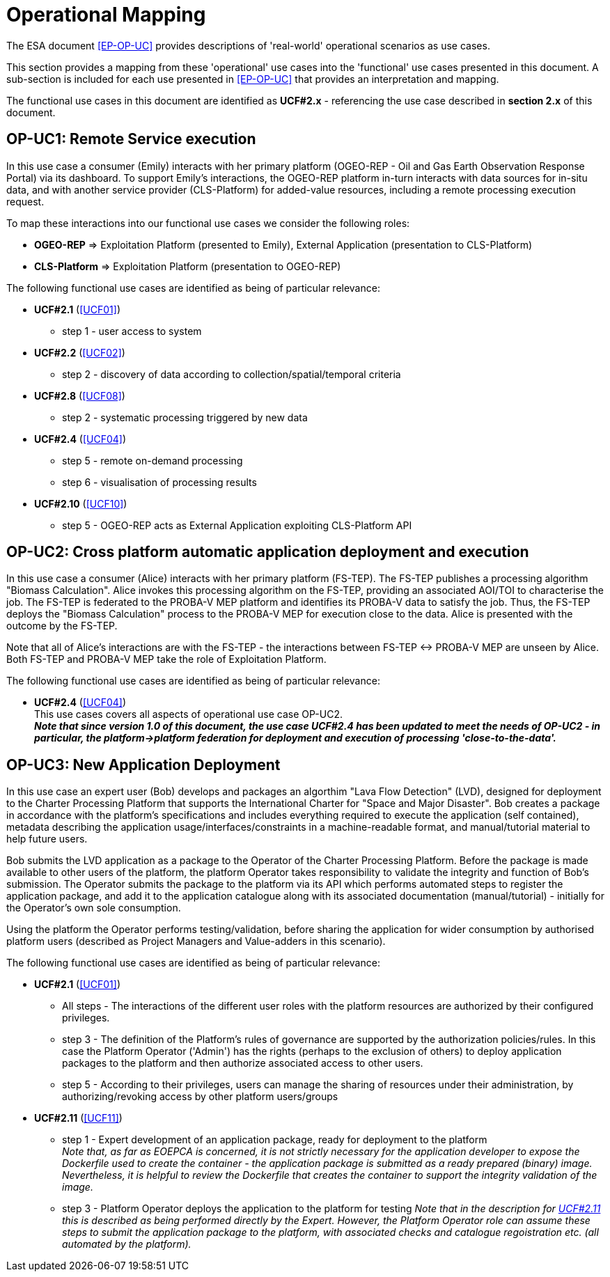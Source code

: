 [[mainOperationalMapping]]
= Operational Mapping

The ESA document <<EP-OP-UC>> provides descriptions of 'real-world' operational scenarios as use cases.

This section provides a mapping from these 'operational' use cases into the 'functional' use cases presented in this document. A sub-section is included for each use presented in <<EP-OP-UC>> that provides an interpretation and mapping.

The functional use cases in this document are identified as *UCF#2.x* - referencing the use case described in *section 2.x* of this document.

== OP-UC1: Remote Service execution

In this use case a consumer (Emily) interacts with her primary platform (OGEO-REP - Oil and Gas Earth Observation Response Portal) via its dashboard. To support Emily's interactions, the OGEO-REP platform in-turn interacts with data sources for  in-situ data, and with another service provider (CLS-Platform) for added-value resources, including a remote processing execution request.

To map these interactions into our functional use cases we consider the following roles:

* *OGEO-REP* => Exploitation Platform (presented to Emily), External Application (presentation to CLS-Platform)
* *CLS-Platform* => Exploitation Platform (presentation to OGEO-REP)

The following functional use cases are identified as being of particular relevance:

* *UCF#2.1* (<<UCF01>>)
** step 1 - user access to system

* *UCF#2.2* (<<UCF02>>)
** step 2 - discovery of data according to collection/spatial/temporal criteria

* *UCF#2.8* (<<UCF08>>)
** step 2 - systematic processing triggered by new data

* *UCF#2.4* (<<UCF04>>)
** step 5 - remote on-demand processing
** step 6 - visualisation of processing results

* *UCF#2.10* (<<UCF10>>)
** step 5 - OGEO-REP acts as External Application exploiting CLS-Platform API

== OP-UC2: Cross platform automatic application deployment and execution

In this use case a consumer (Alice) interacts with her primary platform (FS-TEP). The FS-TEP publishes a processing algorithm "Biomass Calculation". Alice invokes this processing algorithm on the FS-TEP, providing an associated AOI/TOI to characterise the job. The FS-TEP is federated to the PROBA-V MEP platform and identifies its PROBA-V data to satisfy the job. Thus, the FS-TEP deploys the "Biomass Calculation" process to the PROBA-V MEP for execution close to the data. Alice is presented with the outcome by the FS-TEP.

Note that all of Alice's interactions are with the FS-TEP - the interactions between FS-TEP <-> PROBA-V MEP are unseen by Alice. Both FS-TEP and PROBA-V MEP take the role of Exploitation Platform.

The following functional use cases are identified as being of particular relevance:

* *UCF#2.4* (<<UCF04>>) +
This use cases covers all aspects of operational use case OP-UC2. +
*_Note that since version 1.0 of this document, the use case UCF#2.4 has been updated to meet the needs of OP-UC2 - in particular, the platform->platform federation for deployment and execution of processing 'close-to-the-data'._*

== OP-UC3: New Application Deployment

In this use case an expert user (Bob) develops and packages an algorthim "Lava Flow Detection" (LVD), designed for deployment to the Charter Processing Platform that supports the International Charter for "Space and Major Disaster". Bob creates a package in accordance with the platform's specifications and includes everything required to execute the application (self contained), metadata describing the application usage/interfaces/constraints in a machine-readable format, and manual/tutorial material to help future users.

Bob submits the LVD application as a package to the Operator of the Charter Processing Platform. Before the package is made available to other users of the platform, the platform Operator takes responsibility to validate the integrity and function of Bob's submission. The Operator submits the package to the platform via its API which performs automated steps to register the application package, and add it to the application catalogue along with its associated documentation (manual/tutorial) - initially for the Operator's own sole consumption.

Using the platform the Operator performs testing/validation, before sharing the application for wider consumption by authorised platform users (described as Project Managers and Value-adders in this scenario).

The following functional use cases are identified as being of particular relevance:

* *UCF#2.1* (<<UCF01>>)
** All steps - The interactions of the different user roles with the platform resources are authorized by their configured privileges.
** step 3 - The definition of the Platform's rules of governance are supported by the authorization policies/rules. In this case the Platform Operator ('Admin') has the rights (perhaps to the exclusion of others) to deploy application packages to the platform and then authorize associated access to other users.
** step 5 - According to their privileges, users can manage the sharing of resources under their administration, by authorizing/revoking access by other platform users/groups

* *UCF#2.11* (<<UCF11>>)
** step 1 - Expert development of an application package, ready for deployment to the platform +
_Note that, as far as EOEPCA is concerned, it is not strictly necessary for the application developer to expose the Dockerfile used to create the container - the application package is submitted as a ready prepared (binary) image. Nevertheless, it is helpful to review the Dockerfile that creates the container to support the integrity validation of the image._
** step 3 - Platform Operator deploys the application to the platform for testing
_Note that in the description for <<UCF11,UCF#2.11>> this is described as being performed directly by the Expert. However, the Platform Operator role can assume these steps to submit the application package to the platform, with associated checks and catalogue regoistration etc. (all automated by the platform)._
